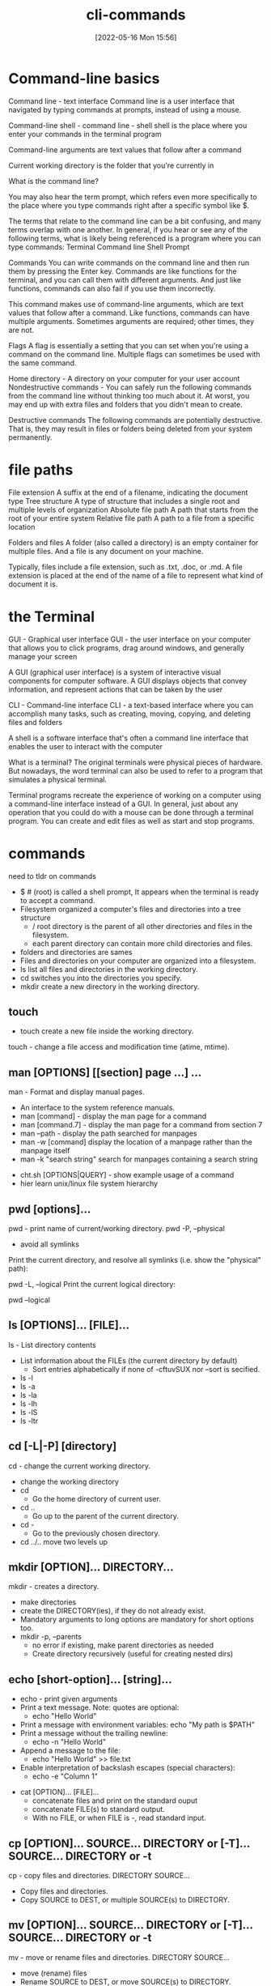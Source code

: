 :PROPERTIES:
:ID:       6a288090-3352-4b6a-89c8-b6b81b3b8766
:END:
#+title: cli-commands
#+date: [2022-05-16 Mon 15:56]


* Command-line basics

Command line - text interface
Command line is a user interface that navigated by typing commands at prompts, instead of using a mouse.


Command-line shell - command line - shell
shell is the place where you enter your commands in the terminal program

Command-line arguments are text values that follow after a command

Current working directory is the folder that you're currently in

What is the command line?

You may also hear the term prompt, which refers even more specifically to the place where you type commands right after a specific symbol like $.

The terms that relate to the command line can be a bit confusing, and many terms overlap with one another.
In general, if you hear or see any of the following terms, what is likely being referenced is a program where you can type commands:
Terminal
Command line
Shell
Prompt


Commands
You can write commands on the command line and then run them by pressing the Enter key.
Commands are like functions for the terminal, and you can call them with different arguments.
And just like functions, commands can also fail if you use them incorrectly.

This command makes use of command-line arguments, which are text values that follow after a command.
Like functions, commands can have multiple arguments.
Sometimes arguments are required; other times, they are not.

Flags
A flag is essentially a setting that you can set when you're using a command on the command line.
Multiple flags can sometimes be used with the same command.

Home directory - A directory on your computer for your user account
Nondestructive commands - You can safely run the following commands from the command line without thinking too much about it. At worst, you may end up with extra files and folders that you didn't mean to create.


Destructive commands
The following commands are potentially destructive.
That is, they may result in files or folders being deleted from your system permanently.

* file paths

File extension A suffix at the end of a filename, indicating the document type
Tree structure A type of structure that includes a single root and multiple levels of organization
Absolute file path A path that starts from the root of your entire system
Relative file path A path to a file from a specific location

Folders and files
A folder (also called a directory) is an empty container for multiple files.
And a file is any document on your machine.

Typically, files include a file extension, such as .txt, .doc, or .md.
A file extension is placed at the end of the name of a file to represent what kind of document it is.

* the Terminal

GUI - Graphical user interface
GUI - the user interface on your computer that allows you to click programs, drag around windows, and generally manage your screen

A GUI (graphical user interface) is a system of interactive visual components for computer software.
A GUI displays objects that convey information, and represent actions that can be taken by the user


CLI - Command-line interface
CLI - a text-based interface where you can accomplish many tasks, such as creating, moving, copying, and deleting files and folders

A shell is a software interface that's often a command line interface that enables the user to interact with the computer

What is a terminal?
The original terminals were physical pieces of hardware.
But nowadays, the word terminal can also be used to refer to a program that simulates a physical terminal.

Terminal programs recreate the experience of working on a computer using a command-line interface instead of a GUI.
In general, just about any operation that you could do with a mouse can be done through a terminal program.
You can create and edit files as well as start and stop programs.

* commands

need to tldr on commands

- $ # (root) is called a shell prompt, It appears when the terminal is ready to
  accept a command.
- Filesystem organized a computer's files and directories into a tree structure
  - / root directory is the parent of all other directories and files in the
    filesystem.
  - each parent directory can contain more child directories and files.
- folders and directories are sames
- Files and directories on your computer are organized into a filesystem.
- ls list all files and directories in the working directory.
- cd switches you into the directories you specify.
- mkdir create a new directory in the working directory.
** touch
- touch create a new file inside the working directory.
touch - change a file access and modification time (atime, mtime).
** man [OPTIONS] [[section] page ...] ...
man - Format and display manual pages.
  - An interface to the system reference manuals.
  - man [command] - display the man page for a command
  - man [command.7] - display the man page for a command from section 7
  - man --path  - display the path searched for manpages
  - man -w [command] display the location of a manpage rather than the manpage
      itself
  - man -k "search string" search for manpages containing a search string
- cht.sh [OPTIONS|QUERY] - show example usage of a command
- hier learn unix/linux file system hierarchy
** pwd [options]...

pwd - print name of current/working directory.
pwd -P, --physical
    - avoid all symlinks
Print the current directory, and resolve all symlinks (i.e. show the "physical" path):


pwd -L, --logical
  Print the current logical directory:

      pwd --logical

** ls [OPTIONS]... [FILE]...
ls - List directory contents
  - List information about the FILEs (the current directory by default)
    - Sort entries alphabetically if none of -cftuvSUX nor --sort is secified.
  - ls -l
  - ls -a
  - ls -la
  - ls -lh
  - ls -lS
  - ls -ltr

** cd [-L|-P] [directory]
cd - change the current working directory.
  - change the working directory
  - cd
    - Go the home directory of current user.
  - cd ..
    - Go up to the parent of the current directory.
  - cd -
    - Go to the previously chosen directory.
  - cd ../.. move two levels up

** mkdir [OPTION]... DIRECTORY...
mkdir - creates a directory.
  - make directories
  - create the DIRECTORY(ies), if they do not already exist.
  - Mandatory arguments to long options are mandatory for short options too.
  - mkdir -p, --parents
    - no error if existing, make parent directories as needed
    - Create directory recursively (useful for creating nested dirs)
** echo [short-option]... [string]...
  - echo - print given arguments
  - Print a text message. Note: quotes are optional:
    - echo "Hello World"
  - Print a message with environment variables:
    echo "My path is $PATH"
  - Print a message without the trailing newline:
    - echo -n "Hello World"
  - Append a message to the file:
    - echo "Hello World" >> file.txt

  - Enable interpretation of backslash escapes (special characters):
    - echo -e "Column 1\tColumn 2"


- cat [OPTION]... [FILE]...
  - concatenate files and print on the standard ouput
  - concatenate FILE(s) to standard output.
  - With no FILE, or when FILE is -, read standard input.

** cp [OPTION]... SOURCE... DIRECTORY or [-T]... SOURCE... DIRECTORY or -t
cp - copy files and directories.
    DIRECTORY SOURCE...
  - Copy files and directories.
  - Copy SOURCE to DEST, or multiple SOURCE(s) to DIRECTORY.

** mv [OPTION]... SOURCE... DIRECTORY or [-T]... SOURCE... DIRECTORY or -t
mv - move or rename files and directories.
    DIRECTORY SOURCE...
  - move (rename) files
  - Rename SOURCE to DEST, or move SOURCE(s) to DIRECTORY.
  - Mandatory arguments to long options are mandatory for short option too.

** rmdir
rmdir - removes an empty directory.

** rm [OPTION]... [FILE]...
rm - remove files or directories.
rm -r - removes an non-empty directories

- head [OPTION]... [FILE]...
  - Output the first part of files. (10 lines)
  - Print the first 10 lines of each FILE to standard output.
  - With more the one file, precede each with a header giving the file name.
  - With no FILE, or when FILE is -, read standard input.
  - Mandatory arguments to long options are mandatory for short options too.
- tail [OPTION]... [FILE]...
  - Output the last part of files. (10 lines)
  - Print the last 10 lines of each FILE to standard output.
  - With more the one file, precede each with a header giving the file name.
  - With no FILE, or when FILE is -, read standard input.
  - Mandatory arguments to long options are mandatory for short options too.
- less [OPTION]... [FILE]...
  - opposite of more
  - similar to more, but allows backwards movement in the file as well as
      forward movement.
  - does not have to read the entire input file before starting
  - so with large input files it starts up faster than text editors like vi
- more [OPTION]... [FILE]...
  - file perusal filter for crt viewing
  - is a filter for paging through text one screenful at a time.
- sort [OPTION]... [FILE]... or sort [OPTION]... --files0-from=F
  - sort lines of text files
  - write sored concatenation of all file(s) to standard output.
  - With no FILE, or when FILE is -, read standard input.
  - Mandatory arguments to long options are mandatory for short options too. 
- grep [OPTION...] PATTERNS [FILE...] egrep, fgrep
  - print lines that match patterns
  - searches for PATTERNS in each FILE.
  - PATTERNS is one or more patterns separated by newline characters, and grep
      print eac line that matches a pattern.
  - Typically PATTERNS should be quoted when grep is used in a shell command.
  - A FILE of “-” stands for standard input.
  - If no FILE is given, recursive searches examine the working directory, and
      nonrecursive search read standard input.
  - The variant programs egrep and fgrep are the same as grep -E and grep -F,
      respectively.
  - These variants are deprecated, but are provided for backward compatibility.
  - grep [OPTION...] -e PATTERNS ... [FILE...]
  - grep [OPTION...] -f PATTERN_FILE ... [FILE...]
- which
- which [options] [--] programname [...]
  - shows the full path of (shell) commands.
  - Locate a program in the user's path.
  - Search the PATH environment variable and display the location of any
      matching executables
- chmod [OPTION]... MODE[,MODE]... FILE...
  - change file mode bits
  - chmod [OPTION]... OCTAL-MODE FILE...
  - chmod [OPTION]... --reference=RFILE FILE...
- history
- clear [-Ttype] [-V] [-x]
  - clear the terminal screen

## File System

- cat
- chmod
- chown
- chgrp
- cksum
- cmp
- cp
- dd
- du
- df
- file
- fuser
- ln
- ls
- mkdir
- mv
- pax
- pwd
- rm
- rmdir
- split
- tee
- touch
- type
- umask

## Processes

- at
- bg
- crontab
- fg
- kill
- nice
- ps
- time

## User Environment

- env
- exit
- logname
- mesg
- talk
- tput
- uname
- who
- write

## Text Processing

- awk
- basename
- comm
- csplit
- cut
- diff
- dirname
- ed
- ex
- fold
- head
- iconv
- join
- m4
- more
- nl
- paste
- patch
- printf
- sed
- sort
- strings
- tail
- tr
- uniq
- vi
- wc
- xargs

## Shell Builtins

- alias
- cd
- echo
- test
- unset
- wait

## Searching

- find
- grep

## Documentation

- man

## Software Development

- ar
- ctags
- lex
- make
- nm
- strip
- yacc

## Miscellaneous

- bc
- cal
- expr
- lp
- od
- sleep
- true and false
    

man - read a manual page
apropos - find what man page is appropriate
cd - change directory


ls - list directory
find - find files
mkdir - make directory
cd - change directory
rmdir -remove directory
pushd - push directory
popd - pop directory
cp - copy a file or directory
mv - move or rename a file or directory
hostname - my computer’s network name
less - page through
more - page through (alternate)
history - see previous commands from this shell
head - print the start
tail - print the end
mkdir - make directory
grep - find things inside files
cat - print the whole file
man - read a manual page for a program
env - look at your environment
export - export/set a new environment variable
which - see path to a program
exit - exit the shell
sudo - become the super user, root (DANGER - only use when necessary)
chmod - change permission modifiers
chown -  change ownership

--help flag
